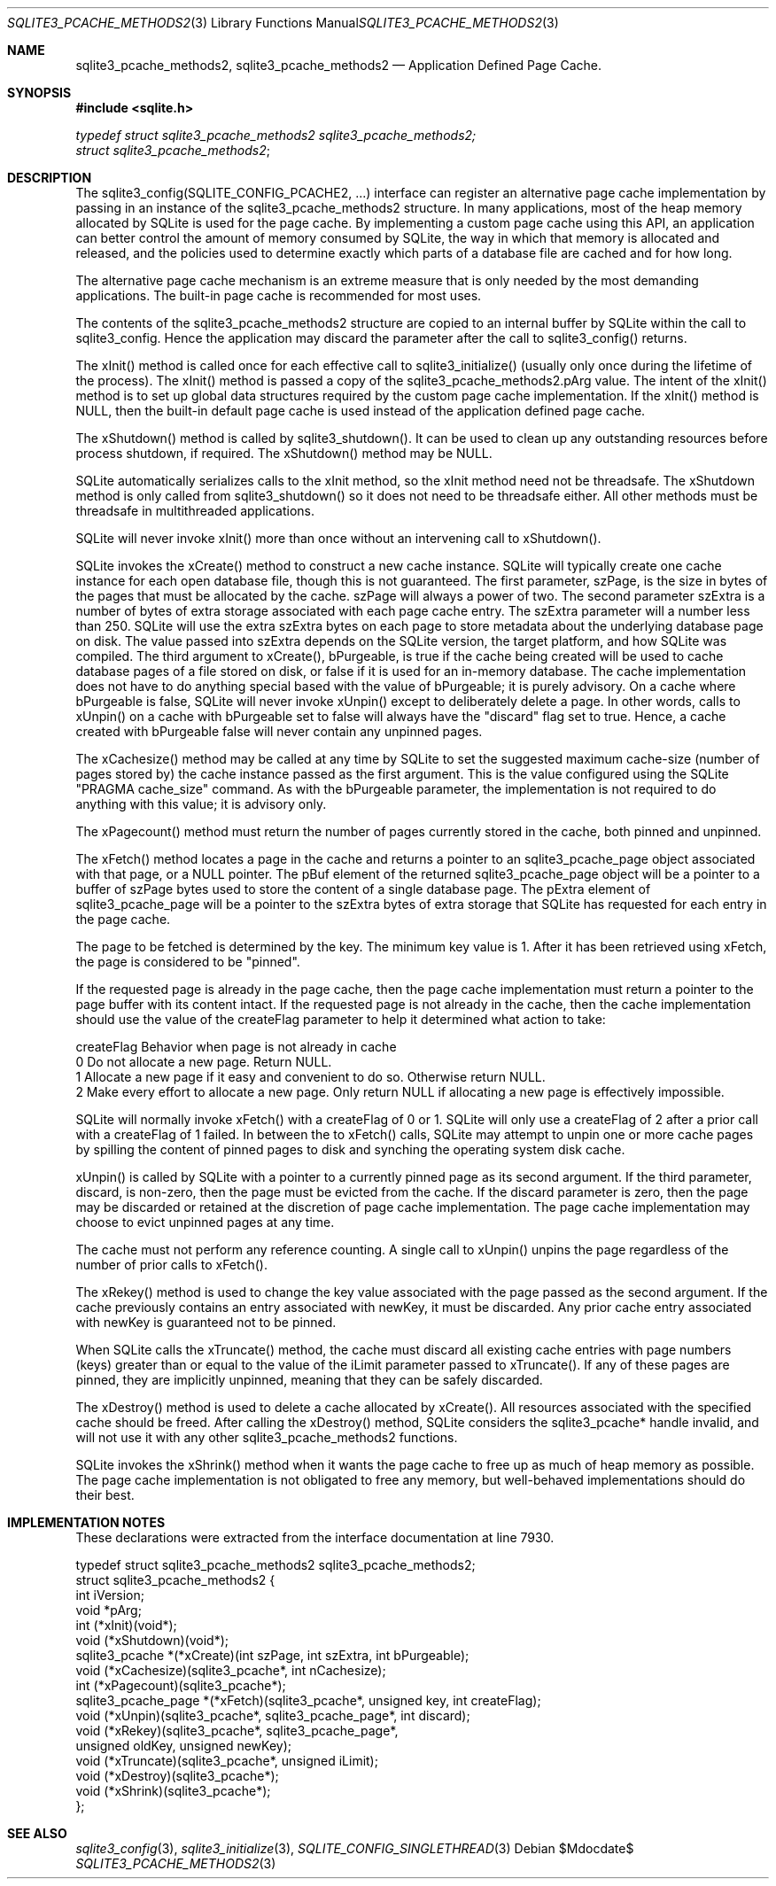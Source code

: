 .Dd $Mdocdate$
.Dt SQLITE3_PCACHE_METHODS2 3
.Os
.Sh NAME
.Nm sqlite3_pcache_methods2 ,
.Nm sqlite3_pcache_methods2
.Nd Application Defined Page Cache.
.Sh SYNOPSIS
.In sqlite.h
.Vt typedef struct sqlite3_pcache_methods2 sqlite3_pcache_methods2;
.Vt struct sqlite3_pcache_methods2 ;
.Sh DESCRIPTION
The sqlite3_config(SQLITE_CONFIG_PCACHE2,
\&...) interface can register an alternative page cache implementation
by passing in an instance of the sqlite3_pcache_methods2 structure.
In many applications, most of the heap memory allocated by SQLite is
used for the page cache.
By implementing a custom page cache using this API, an application
can better control the amount of memory consumed by SQLite, the way
in which that memory is allocated and released, and the policies used
to determine exactly which parts of a database file are cached and
for how long.
.Pp
The alternative page cache mechanism is an extreme measure that is
only needed by the most demanding applications.
The built-in page cache is recommended for most uses.
.Pp
The contents of the sqlite3_pcache_methods2 structure are copied to
an internal buffer by SQLite within the call to sqlite3_config.
Hence the application may discard the parameter after the call to sqlite3_config()
returns.
.Pp
The xInit() method is called once for each effective call to sqlite3_initialize()
(usually only once during the lifetime of the process).
The xInit() method is passed a copy of the sqlite3_pcache_methods2.pArg
value.
The intent of the xInit() method is to set up global data structures
required by the custom page cache implementation.
If the xInit() method is NULL, then the built-in default page cache
is used instead of the application defined page cache.
.Pp
The xShutdown() method is called by sqlite3_shutdown().
It can be used to clean up any outstanding resources before process
shutdown, if required.
The xShutdown() method may be NULL.
.Pp
SQLite automatically serializes calls to the xInit method, so the xInit
method need not be threadsafe.
The xShutdown method is only called from sqlite3_shutdown()
so it does not need to be threadsafe either.
All other methods must be threadsafe in multithreaded applications.
.Pp
SQLite will never invoke xInit() more than once without an intervening
call to xShutdown().
.Pp
SQLite invokes the xCreate() method to construct a new cache instance.
SQLite will typically create one cache instance for each open database
file, though this is not guaranteed.
The first parameter, szPage, is the size in bytes of the pages that
must be allocated by the cache.
szPage will always a power of two.
The second parameter szExtra is a number of bytes of extra storage
associated with each page cache entry.
The szExtra parameter will a number less than 250.
SQLite will use the extra szExtra bytes on each page to store metadata
about the underlying database page on disk.
The value passed into szExtra depends on the SQLite version, the target
platform, and how SQLite was compiled.
The third argument to xCreate(), bPurgeable, is true if the cache being
created will be used to cache database pages of a file stored on disk,
or false if it is used for an in-memory database.
The cache implementation does not have to do anything special based
with the value of bPurgeable; it is purely advisory.
On a cache where bPurgeable is false, SQLite will never invoke xUnpin()
except to deliberately delete a page.
In other words, calls to xUnpin() on a cache with bPurgeable set to
false will always have the "discard" flag set to true.
Hence, a cache created with bPurgeable false will never contain any
unpinned pages.
.Pp
The xCachesize() method may be called at any time by SQLite to set
the suggested maximum cache-size (number of pages stored by) the cache
instance passed as the first argument.
This is the value configured using the SQLite "PRAGMA cache_size"
command.
As with the bPurgeable parameter, the implementation is not required
to do anything with this value; it is advisory only.
.Pp
The xPagecount() method must return the number of pages currently stored
in the cache, both pinned and unpinned.
.Pp
The xFetch() method locates a page in the cache and returns a pointer
to an sqlite3_pcache_page object associated with that page, or a NULL
pointer.
The pBuf element of the returned sqlite3_pcache_page object will be
a pointer to a buffer of szPage bytes used to store the content of
a single database page.
The pExtra element of sqlite3_pcache_page will be a pointer to the
szExtra bytes of extra storage that SQLite has requested for each entry
in the page cache.
.Pp
The page to be fetched is determined by the key.
The minimum key value is 1.
After it has been retrieved using xFetch, the page is considered to
be "pinned".
.Pp
If the requested page is already in the page cache, then the page cache
implementation must return a pointer to the page buffer with its content
intact.
If the requested page is not already in the cache, then the cache implementation
should use the value of the createFlag parameter to help it determined
what action to take: 
.Pp
   createFlag   Behavior when page is not already in cache 
   0   Do not allocate a new page.
Return NULL.
   1   Allocate a new page if it easy and convenient to do so.
Otherwise return NULL.
   2   Make every effort to allocate a new page.
Only return NULL if allocating a new page is effectively impossible.
.Pp
SQLite will normally invoke xFetch() with a createFlag of 0 or 1.
SQLite will only use a createFlag of 2 after a prior call with a createFlag
of 1 failed.
In between the to xFetch() calls, SQLite may attempt to unpin one or
more cache pages by spilling the content of pinned pages to disk and
synching the operating system disk cache.
.Pp
xUnpin() is called by SQLite with a pointer to a currently pinned page
as its second argument.
If the third parameter, discard, is non-zero, then the page must be
evicted from the cache.
If the discard parameter is zero, then the page may be discarded or
retained at the discretion of page cache implementation.
The page cache implementation may choose to evict unpinned pages at
any time.
.Pp
The cache must not perform any reference counting.
A single call to xUnpin() unpins the page regardless of the number
of prior calls to xFetch().
.Pp
The xRekey() method is used to change the key value associated with
the page passed as the second argument.
If the cache previously contains an entry associated with newKey, it
must be discarded.
Any prior cache entry associated with newKey is guaranteed not to be
pinned.
.Pp
When SQLite calls the xTruncate() method, the cache must discard all
existing cache entries with page numbers (keys) greater than or equal
to the value of the iLimit parameter passed to xTruncate().
If any of these pages are pinned, they are implicitly unpinned, meaning
that they can be safely discarded.
.Pp
The xDestroy() method is used to delete a cache allocated by xCreate().
All resources associated with the specified cache should be freed.
After calling the xDestroy() method, SQLite considers the sqlite3_pcache*
handle invalid, and will not use it with any other sqlite3_pcache_methods2
functions.
.Pp
SQLite invokes the xShrink() method when it wants the page cache to
free up as much of heap memory as possible.
The page cache implementation is not obligated to free any memory,
but well-behaved implementations should do their best.
.Sh IMPLEMENTATION NOTES
These declarations were extracted from the
interface documentation at line 7930.
.Bd -literal
typedef struct sqlite3_pcache_methods2 sqlite3_pcache_methods2;
struct sqlite3_pcache_methods2 {
  int iVersion;
  void *pArg;
  int (*xInit)(void*);
  void (*xShutdown)(void*);
  sqlite3_pcache *(*xCreate)(int szPage, int szExtra, int bPurgeable);
  void (*xCachesize)(sqlite3_pcache*, int nCachesize);
  int (*xPagecount)(sqlite3_pcache*);
  sqlite3_pcache_page *(*xFetch)(sqlite3_pcache*, unsigned key, int createFlag);
  void (*xUnpin)(sqlite3_pcache*, sqlite3_pcache_page*, int discard);
  void (*xRekey)(sqlite3_pcache*, sqlite3_pcache_page*, 
      unsigned oldKey, unsigned newKey);
  void (*xTruncate)(sqlite3_pcache*, unsigned iLimit);
  void (*xDestroy)(sqlite3_pcache*);
  void (*xShrink)(sqlite3_pcache*);
};
.Ed
.Sh SEE ALSO
.Xr sqlite3_config 3 ,
.Xr sqlite3_initialize 3 ,
.Xr SQLITE_CONFIG_SINGLETHREAD 3
